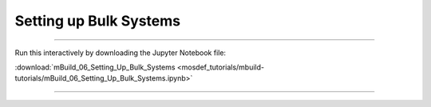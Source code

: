 Setting up Bulk Systems
-----------------------

====

Run this interactively by downloading the Jupyter Notebook file:

:download:`mBuild_06_Setting_Up_Bulk_Systems <mosdef_tutorials/mbuild-tutorials/mBuild_06_Setting_Up_Bulk_Systems.ipynb>`

====

.. notebook:: docs/tutorials/mosdef_tutorials/mbuild-tutorials/mBuild_06_Setting_Up_Bulk_Systems.ipynb
   :skip_exceptions:
